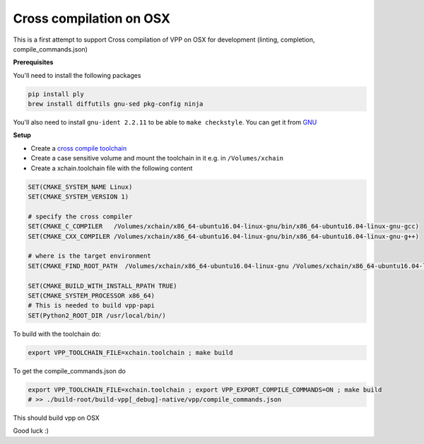 .. _cross_compile_osx :

Cross compilation on OSX
========================

This is a first attempt to support Cross compilation of VPP on OSX for development (linting, completion, compile_commands.json)


**Prerequisites**

You'll need to install the following packages

.. code-block:: bash

  pip install ply
  brew install diffutils gnu-sed pkg-config ninja

You'll also need to install ``gnu-ident 2.2.11`` to be able to ``make checkstyle``. You can get it from `GNU <https://www.gnu.org/prep/ftp.html>`_

**Setup**

* Create a `cross compile toolchain <https://crosstool-ng.github.io/>`_
* Create a case sensitive volume and mount the toolchain in it e.g. in ``/Volumes/xchain``
* Create a xchain.toolchain file with the following content

.. code-block:: cmake

  SET(CMAKE_SYSTEM_NAME Linux)
  SET(CMAKE_SYSTEM_VERSION 1)

  # specify the cross compiler
  SET(CMAKE_C_COMPILER   /Volumes/xchain/x86_64-ubuntu16.04-linux-gnu/bin/x86_64-ubuntu16.04-linux-gnu-gcc)
  SET(CMAKE_CXX_COMPILER /Volumes/xchain/x86_64-ubuntu16.04-linux-gnu/bin/x86_64-ubuntu16.04-linux-gnu-g++)

  # where is the target environment
  SET(CMAKE_FIND_ROOT_PATH  /Volumes/xchain/x86_64-ubuntu16.04-linux-gnu /Volumes/xchain/x86_64-ubuntu16.04-linux-gnu//x86_64-ubuntu16.04-linux-gnu/sysroot/)

  SET(CMAKE_BUILD_WITH_INSTALL_RPATH TRUE)
  SET(CMAKE_SYSTEM_PROCESSOR x86_64)
  # This is needed to build vpp-papi
  SET(Python2_ROOT_DIR /usr/local/bin/)


To build with the toolchain do:

.. code-block:: bash

  export VPP_TOOLCHAIN_FILE=xchain.toolchain ; make build


To get the compile_commands.json do

.. code-block:: bash

  export VPP_TOOLCHAIN_FILE=xchain.toolchain ; export VPP_EXPORT_COMPILE_COMMANDS=ON ; make build
  # >> ./build-root/build-vpp[_debug]-native/vpp/compile_commands.json

This should build vpp on OSX


Good luck :)


